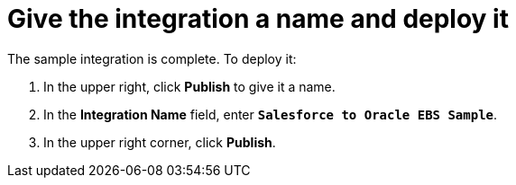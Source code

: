 [[sf2db-name-and-publish]]
= Give the integration a name and deploy it

The sample integration is complete. To deploy it:

. In the upper right, click *Publish* to give it a name.                                                                                                                                                                                                                                                                                                                             
. In the *Integration Name* field, enter `*Salesforce to Oracle EBS Sample*`.
. In the upper right corner, click *Publish*. 
